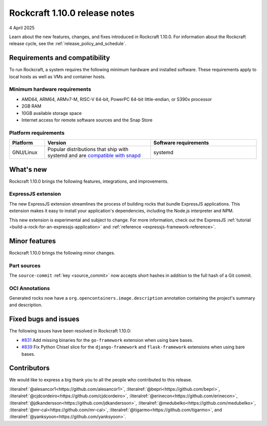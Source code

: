 .. _release-1.10.0:

Rockcraft 1.10.0 release notes
==============================

4 April 2025

Learn about the new features, changes, and fixes introduced in Rockcraft 1.10.0.
For information about the Rockcraft release cycle, see the
:ref:`release_policy_and_schedule`.


Requirements and compatibility
------------------------------

To run Rockcraft, a system requires the following minimum hardware and
installed software. These requirements apply to local hosts as well as VMs and
container hosts.


Minimum hardware requirements
~~~~~~~~~~~~~~~~~~~~~~~~~~~~~

- AMD64, ARM64, ARMv7-M, RISC-V 64-bit, PowerPC 64-bit little-endian, or S390x
  processor
- 2GB RAM
- 10GB available storage space
- Internet access for remote software sources and the Snap Store


Platform requirements
~~~~~~~~~~~~~~~~~~~~~

.. list-table::
  :header-rows: 1
  :widths: 1 3 3

  * - Platform
    - Version
    - Software requirements
  * - GNU/Linux
    - Popular distributions that ship with systemd and are `compatible with
      snapd <https://snapcraft.io/docs/installing-snapd>`_
    - systemd


What's new
----------

Rockcraft 1.10.0 brings the following features, integrations, and improvements.


ExpressJS extension
~~~~~~~~~~~~~~~~~~~

The new ExpressJS extension streamlines the process of building rocks that bundle
ExpressJS applications. This extension makes it easy to install your application's
dependencies, including the Node.js interpreter and NPM.

This new extension is experimental and subject to change. For more information, check
out the ExpressJS :ref:`tutorial <build-a-rock-for-an-expressjs-application>` and
:ref:`reference <expressjs-framework-reference>`.


Minor features
--------------

Rockcraft 1.10.0 brings the following minor changes.

Part sources
~~~~~~~~~~~~

The ``source-commit`` :ref:`key <source_commit>` now accepts short hashes in addition
to the full hash of a Git commit.

OCI Annotations
~~~~~~~~~~~~~~~

Generated rocks now have a ``org.opencontainers.image.description`` annotation
containing the project's summary and description.


Fixed bugs and issues
---------------------

The following issues have been resolved in Rockcraft 1.10.0:

- `#831 <https://github.com/canonical/rockcraft/pull/831>`_ Add missing binaries for the
  ``go-framework`` extension when using bare bases.
- `#839 <https://github.com/canonical/rockcraft/pull/839>`_ Fix Python Chisel slice for
  the ``django-framework`` and ``flask-framework`` extensions when using bare bases.


Contributors
------------

We would like to express a big thank you to all the people who contributed to
this release.

:literalref:`@alesancor1<https://github.com/alesancor1>`,
:literalref:`@bepri<https://github.com/bepri>`,
:literalref:`@cjdcordeiro<https://github.com/cjdcordeiro>`,
:literalref:`@erinecon<https://github.com/erinecon>`,
:literalref:`@jdkandersson<https://github.com/jdkandersson>`,
:literalref:`@medubelko<https://github.com/medubelko>`,
:literalref:`@mr-cal<https://github.com/mr-cal>`,
:literalref:`@tigarmo<https://github.com/tigarmo>`,
and :literalref:`@yanksyoon<https://github.com/yanksyoon>`.
